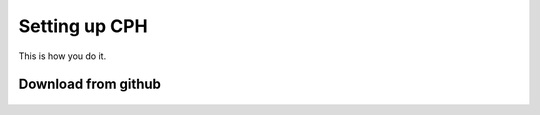 .. _beforeyoubegin

Setting up CPH
==================

This is how you do it.

Download from github
----------------------

.. figure:: /

